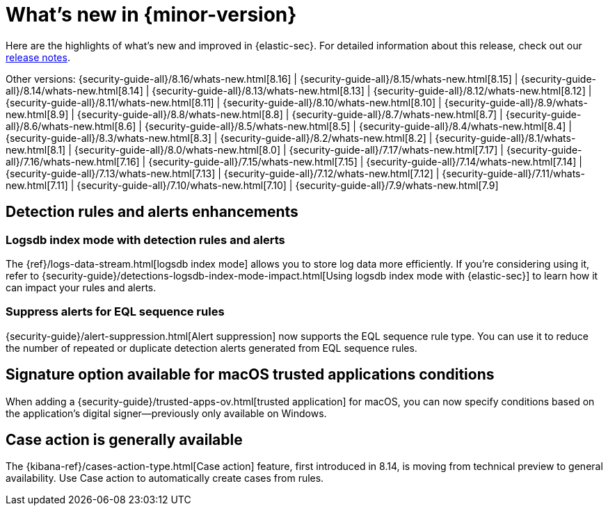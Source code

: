 [[whats-new]]
[chapter]
= What's new in {minor-version}

Here are the highlights of what’s new and improved in {elastic-sec}. For detailed information about this release, check out our <<release-notes, release notes>>.

Other versions: {security-guide-all}/8.16/whats-new.html[8.16] | {security-guide-all}/8.15/whats-new.html[8.15] | {security-guide-all}/8.14/whats-new.html[8.14] | {security-guide-all}/8.13/whats-new.html[8.13] | {security-guide-all}/8.12/whats-new.html[8.12] | {security-guide-all}/8.11/whats-new.html[8.11] | {security-guide-all}/8.10/whats-new.html[8.10] | {security-guide-all}/8.9/whats-new.html[8.9] | {security-guide-all}/8.8/whats-new.html[8.8] | {security-guide-all}/8.7/whats-new.html[8.7] | {security-guide-all}/8.6/whats-new.html[8.6] | {security-guide-all}/8.5/whats-new.html[8.5] | {security-guide-all}/8.4/whats-new.html[8.4] | {security-guide-all}/8.3/whats-new.html[8.3] | {security-guide-all}/8.2/whats-new.html[8.2] | {security-guide-all}/8.1/whats-new.html[8.1] | {security-guide-all}/8.0/whats-new.html[8.0] | {security-guide-all}/7.17/whats-new.html[7.17] | {security-guide-all}/7.16/whats-new.html[7.16] | {security-guide-all}/7.15/whats-new.html[7.15] | {security-guide-all}/7.14/whats-new.html[7.14] | {security-guide-all}/7.13/whats-new.html[7.13] | {security-guide-all}/7.12/whats-new.html[7.12] | {security-guide-all}/7.11/whats-new.html[7.11] | {security-guide-all}/7.10/whats-new.html[7.10] |
{security-guide-all}/7.9/whats-new.html[7.9]

// NOTE: The notable-highlights tagged regions are re-used in the Installation and Upgrade Guide. Full URL links are required in tagged regions.
// tag::notable-highlights[]

[float]
== Detection rules and alerts enhancements

[float]
=== Logsdb index mode with detection rules and alerts

The {ref}/logs-data-stream.html[logsdb index mode] allows you to store log data more efficiently. If you're considering using it, refer to {security-guide}/detections-logsdb-index-mode-impact.html[Using logsdb index mode with {elastic-sec}] to learn how it can impact your rules and alerts.

[float]
=== Suppress alerts for EQL sequence rules

{security-guide}/alert-suppression.html[Alert suppression] now supports the EQL sequence rule type. You can use it to reduce the number of repeated or duplicate detection alerts generated from EQL sequence rules.

[float]
== Signature option available for macOS trusted applications conditions

When adding a {security-guide}/trusted-apps-ov.html[trusted application] for macOS, you can now specify conditions based on the application's digital signer—previously only available on Windows.

[float]
== Case action is generally available

The {kibana-ref}/cases-action-type.html[Case action] feature, first introduced in 8.14, is moving from technical preview to general availability. Use Case action to automatically create cases from rules.


// end::notable-highlights[]
